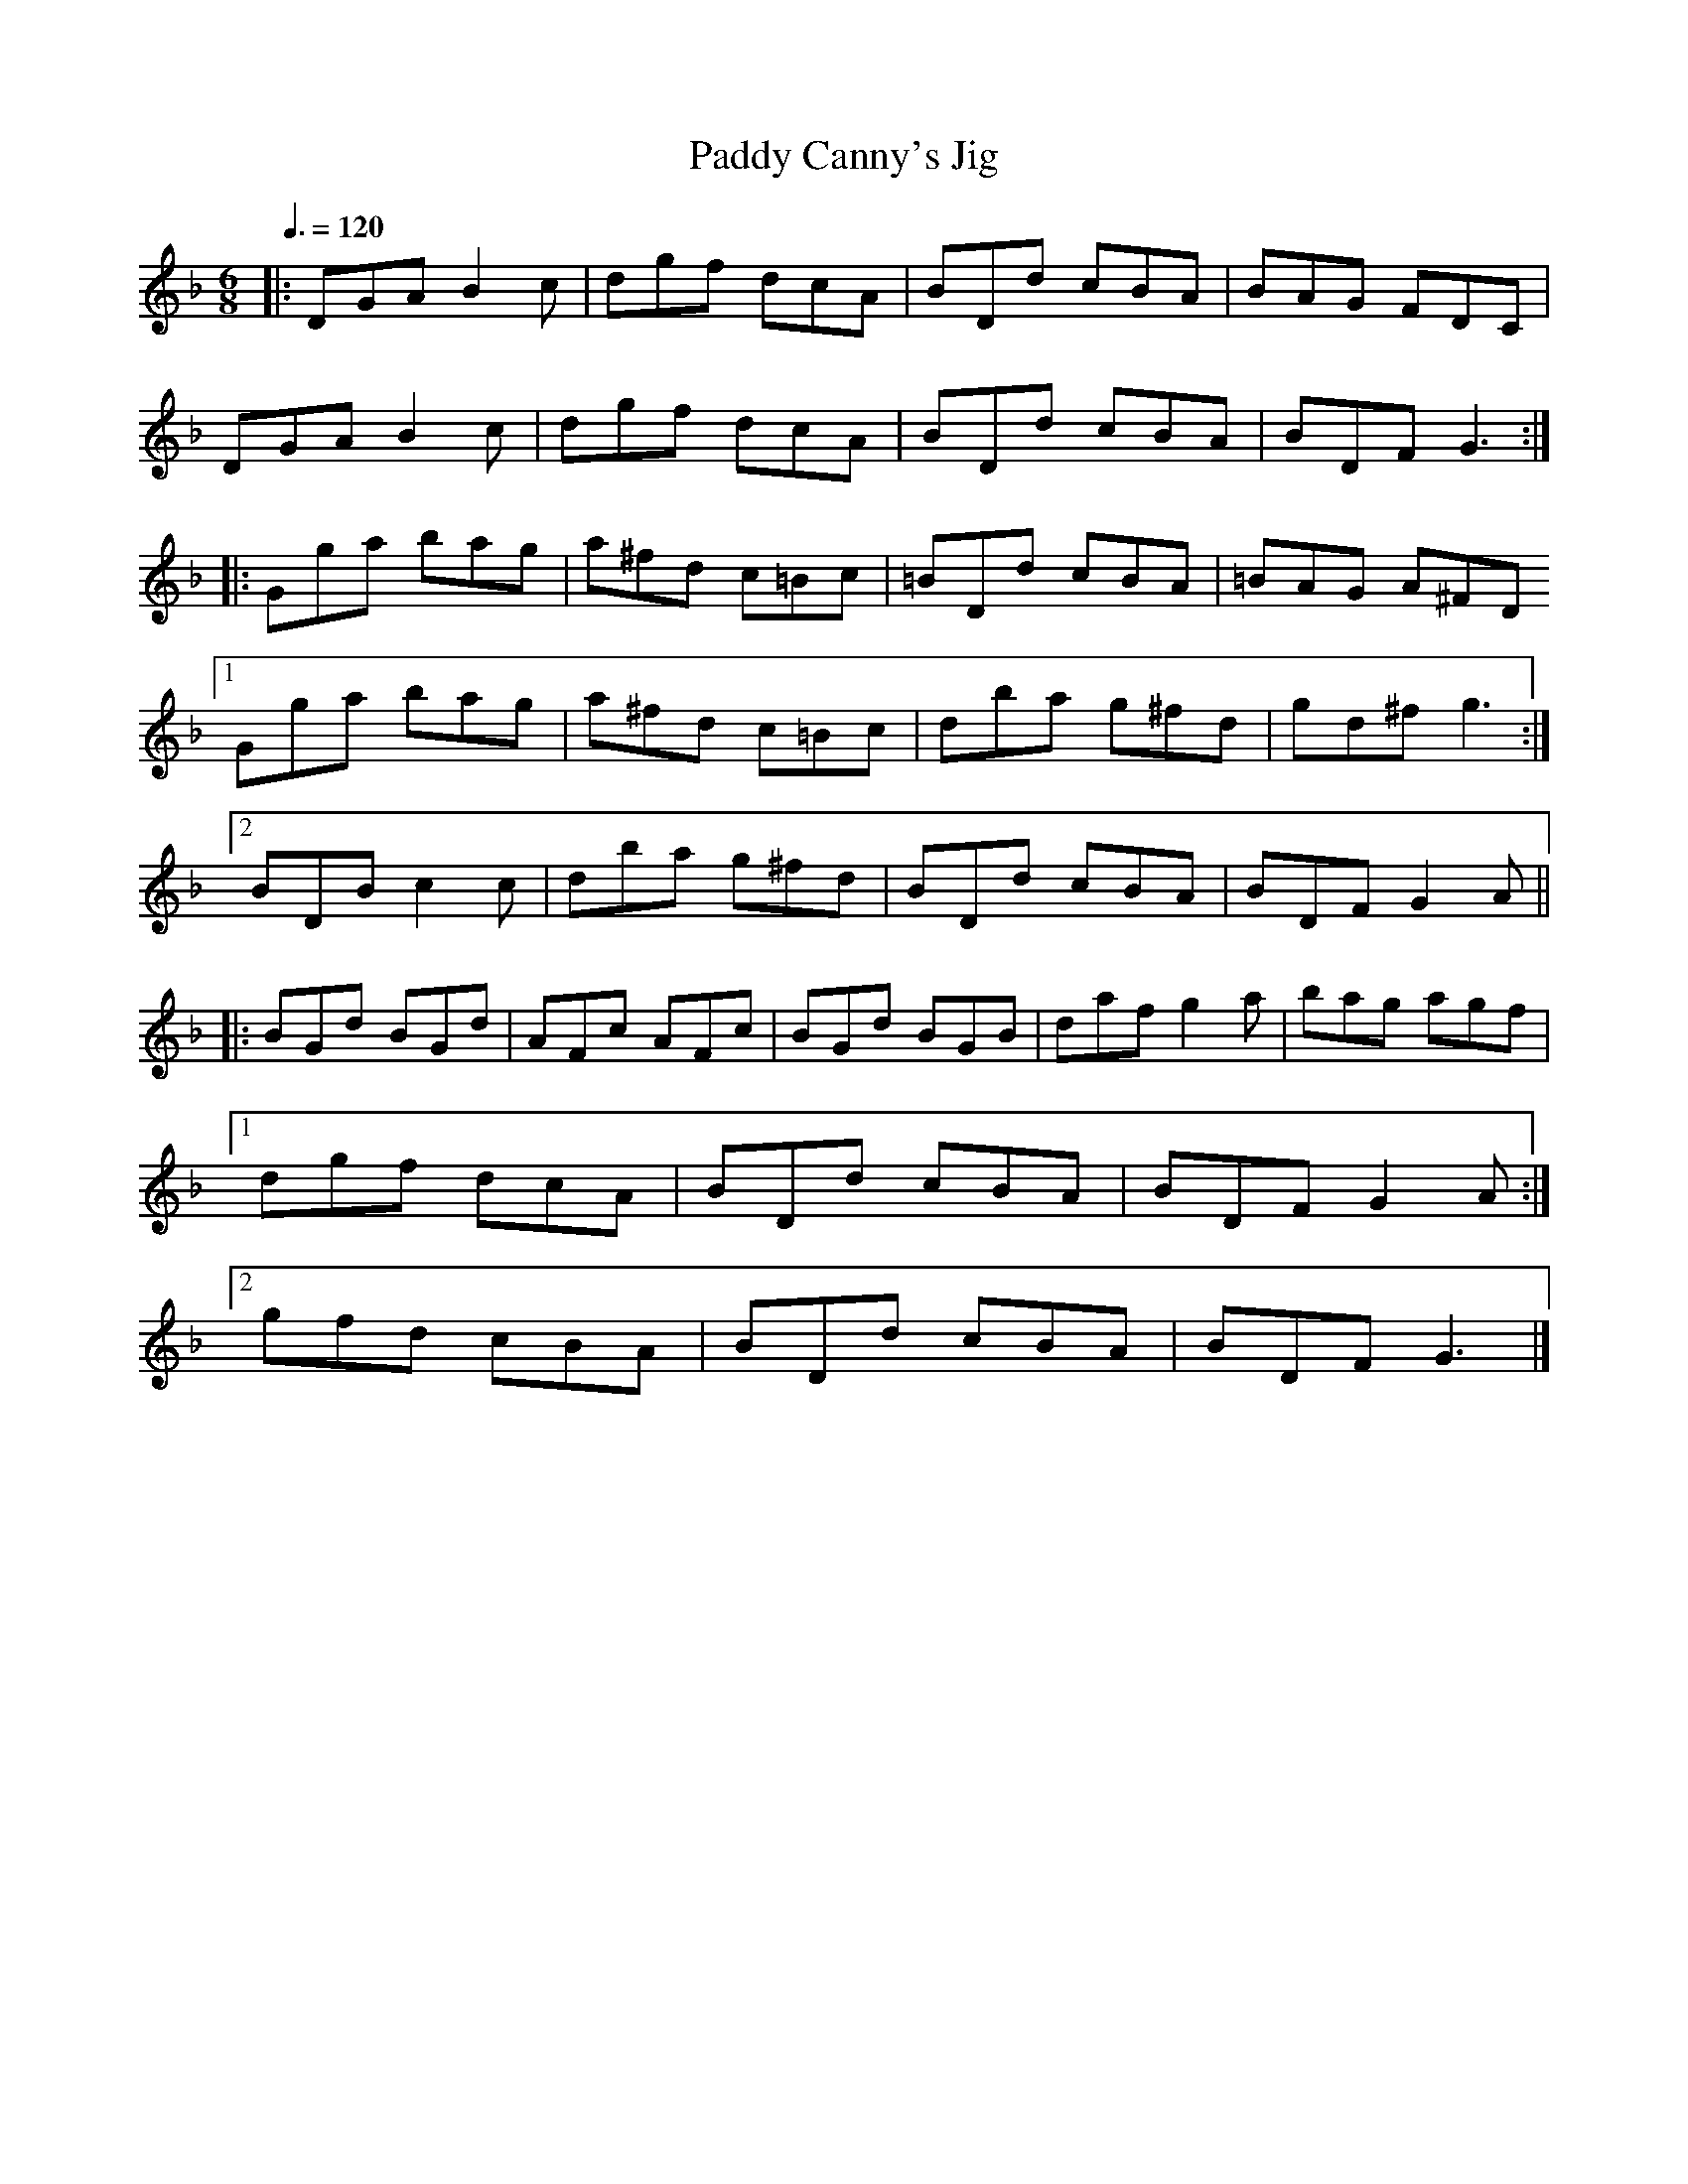 X: 139
T:Paddy Canny's Jig
R:jig
S:Liz Carroll, Boston 1999, Gaelic Roots
Z:alf.
M:6/8
L:1/8
Q:3/8=120
K:F
|:DGA B2c| dgf dcA| BDd cBA| BAG FDC|
DGA B2c| dgf dcA| BDd cBA| BDF G3:|
|:Gga bag| a^fd c=Bc| =BDd cBA| =BAG A^FD
[1 Gga bag| a^fd c=Bc| dba g^fd| gd^f g3:|
[2 BDB c2c| dba g^fd| BDd cBA| BDF G2A||
|:BGd BGd| AFc AFc| BGd BGB| daf g2a|bag agf|
[1 dgf dcA| BDd cBA| BDF G2A:|
[2 gfd cBA| BDd cBA| BDF G3|]
